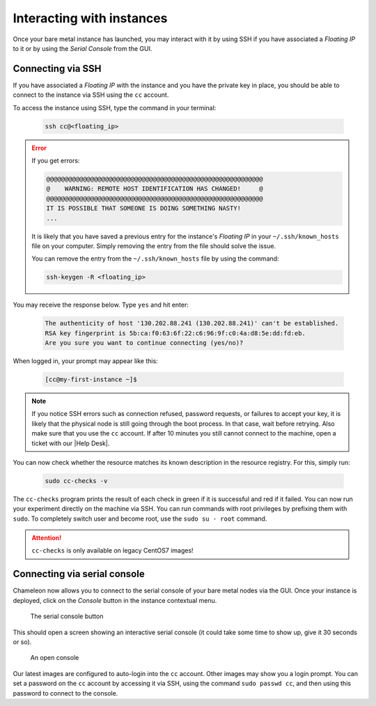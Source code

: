 Interacting with instances
==========================

Once your bare metal instance has launched, you may interact with it by using
SSH if you have associated a *Floating IP* to it or by using the *Serial
Console* from the GUI.

.. _connecting-via-ssh:

Connecting via SSH
------------------

If you have associated a *Floating IP* with the instance and you have the
private key in place, you should be able to connect to the instance via SSH
using the ``cc`` account.

To access the instance using SSH, type the command in your terminal:

   .. code-block:: bash

      ssh cc@<floating_ip>

.. error::
   If you get errors:

   .. code-block:: shell

      @@@@@@@@@@@@@@@@@@@@@@@@@@@@@@@@@@@@@@@@@@@@@@@@@@@@@@@@@@@
      @    WARNING: REMOTE HOST IDENTIFICATION HAS CHANGED!     @
      @@@@@@@@@@@@@@@@@@@@@@@@@@@@@@@@@@@@@@@@@@@@@@@@@@@@@@@@@@@
      IT IS POSSIBLE THAT SOMEONE IS DOING SOMETHING NASTY!
      ...

   It is likely that you have saved a previous entry for the instance's
   *Floating IP* in your ``~/.ssh/known_hosts`` file on your computer. Simply
   removing the entry from the file should solve the issue.

   You can remove the entry from the ``~/.ssh/known_hosts`` file by using the
   command:

   .. code-block:: shell

      ssh-keygen -R <floating_ip>

You may receive the response below. Type ``yes`` and hit enter:

   .. code::

      The authenticity of host '130.202.88.241 (130.202.88.241)' can't be established.
      RSA key fingerprint is 5b:ca:f0:63:6f:22:c6:96:9f:c0:4a:d8:5e:dd:fd:eb.
      Are you sure you want to continue connecting (yes/no)?

When logged in, your prompt may appear like this:

   .. code::

      [cc@my-first-instance ~]$

.. note::

   If you notice SSH errors such as connection refused, password requests, or
   failures to accept your key, it is likely that the physical node is still
   going through the boot process. In that case, wait before retrying.
   Also make sure that you use the ``cc`` account. If after 10 minutes you still
   cannot connect to the machine, open a ticket with our |Help Desk|.

You can now check whether the resource matches its known description in the
resource registry. For this, simply run:

   .. code-block:: bash

      sudo cc-checks -v

The ``cc-checks`` program prints the result of each check in green if it is
successful and red if it failed. You can now run your experiment directly on the
machine via SSH. You can run commands with root privileges by prefixing them
with ``sudo``. To completely switch user and become root, use the ``sudo su -
root`` command.

.. attention:: ``cc-checks`` is only available on legacy CentOS7 images!

Connecting via serial console
-----------------------------

Chameleon now allows you to connect to the serial console of your bare metal
nodes via the GUI. Once your instance is deployed, click on the *Console* button
in the instance contextual menu.

.. figure:: baremetal/serialconsole.png
   :alt: The Serial Console button

   The serial console button

This should open a screen showing an interactive serial console (it could take
some time to show up, give it 30 seconds or so).

.. figure:: baremetal/instanceconsole.png
   :alt: An open Console

   An open console

Our latest images are configured to auto-login into the ``cc`` account. Other
images may show you a login prompt. You can set a password on the ``cc`` account
by accessing it via SSH, using the command ``sudo passwd cc``, and then using
this password to connect to the console.